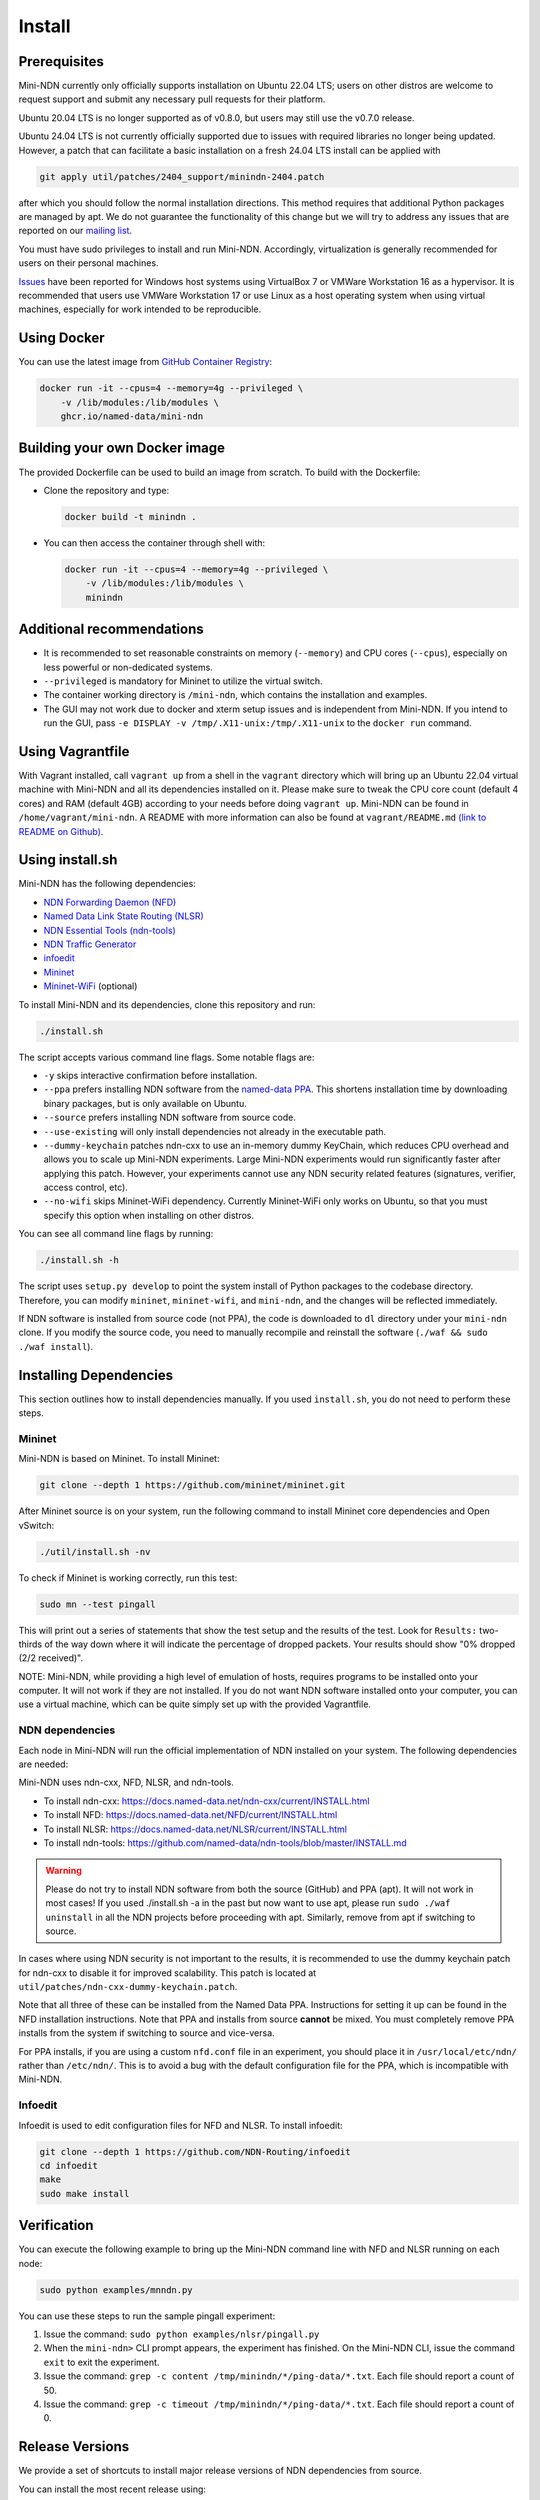 Install
=======

Prerequisites
-------------

Mini-NDN currently only officially supports installation on Ubuntu 22.04 LTS; users on other distros are welcome
to request support and submit any necessary pull requests for their platform.

Ubuntu 20.04 LTS is no longer supported as of v0.8.0, but users may still use the v0.7.0 release.

Ubuntu 24.04 LTS is not currently officially supported due to issues with required libraries no longer being updated.
However, a patch that can facilitate a basic installation on a fresh 24.04 LTS install can be applied with

.. code-block:: sh

    git apply util/patches/2404_support/minindn-2404.patch

after which you should follow the normal installation directions. This method requires that additional Python packages
are managed by apt. We do not guarantee the functionality of this change but we will try to address any issues that
are reported on our `mailing list <https://www.lists.cs.ucla.edu/mailman/listinfo/mini-ndn>`__.


You must have sudo privileges to install and run Mini-NDN. Accordingly, virtualization is generally recommended for users
on their personal machines.

`Issues <https://redmine.named-data.net/issues/5368>`__ have been reported for Windows host systems using VirtualBox 7
or VMWare Workstation 16 as a hypervisor. It is recommended that users use VMWare Workstation 17 or use Linux as a host
operating system when using virtual machines, especially for work intended to be reproducible.

Using Docker
------------

You can use the latest image from `GitHub Container Registry
<https://github.com/named-data/mini-ndn/pkgs/container/mini-ndn>`__:

.. code-block:: sh

    docker run -it --cpus=4 --memory=4g --privileged \
        -v /lib/modules:/lib/modules \
        ghcr.io/named-data/mini-ndn

Building your own Docker image
------------------------------

The provided Dockerfile can be used to build an image from scratch. To build with the Dockerfile:

- Clone the repository and type:

  .. code-block:: sh

        docker build -t minindn .

- You can then access the container through shell with:

  .. code-block:: sh

        docker run -it --cpus=4 --memory=4g --privileged \
            -v /lib/modules:/lib/modules \
            minindn

Additional recommendations
--------------------------

- It is recommended to set reasonable constraints on memory (``--memory``) and CPU cores (``--cpus``),
  especially on less powerful or non-dedicated systems.
- ``--privileged`` is mandatory for Mininet to utilize the virtual switch.
- The container working directory is ``/mini-ndn``, which contains the installation and examples.
- The GUI may not work due to docker and xterm setup issues and is independent from Mini-NDN. If you intend
  to run the GUI, pass ``-e DISPLAY -v /tmp/.X11-unix:/tmp/.X11-unix`` to the ``docker run`` command.

Using Vagrantfile
-----------------

With Vagrant installed, call ``vagrant up`` from a shell in the ``vagrant`` directory which will bring up
an Ubuntu 22.04 virtual machine with Mini-NDN and all its dependencies installed on it. Please make sure to
tweak the CPU core count (default 4 cores) and RAM (default 4GB) according to your needs before doing
``vagrant up``. Mini-NDN can be found in ``/home/vagrant/mini-ndn``. A README with more information can also
be found at ``vagrant/README.md``
`(link to README on Github) <https://github.com/named-data/mini-ndn/blob/master/vagrant/README.md>`__.

Using install.sh
----------------

Mini-NDN has the following dependencies:

- `NDN Forwarding Daemon (NFD) <https://docs.named-data.net/NFD/current/>`_
- `Named Data Link State Routing (NLSR) <https://docs.named-data.net/NLSR/current/>`_
- `NDN Essential Tools (ndn-tools) <https://github.com/named-data/ndn-tools>`_
- `NDN Traffic Generator <https://github.com/named-data/ndn-traffic-generator>`_
- `infoedit <https://github.com/NDN-Routing/infoedit>`_
- `Mininet <https://mininet.org/>`_
- `Mininet-WiFi <https://mininet-wifi.github.io/>`_ (optional)

To install Mini-NDN and its dependencies, clone this repository and run:

.. code-block:: sh

    ./install.sh

The script accepts various command line flags.
Some notable flags are:

- ``-y`` skips interactive confirmation before installation.
- ``--ppa`` prefers installing NDN software from the `named-data PPA <https://launchpad.net/~named-data/+archive/ubuntu/ppa>`__.
  This shortens installation time by downloading binary packages, but is only available on Ubuntu.
- ``--source`` prefers installing NDN software from source code.
- ``--use-existing`` will only install dependencies not already in the executable path.
- ``--dummy-keychain`` patches ndn-cxx to use an in-memory dummy KeyChain, which reduces CPU overhead
  and allows you to scale up Mini-NDN experiments. Large Mini-NDN experiments would run significantly
  faster after applying this patch. However, your experiments cannot use any NDN security related
  features (signatures, verifier, access control, etc).
- ``--no-wifi`` skips Mininet-WiFi dependency.
  Currently Mininet-WiFi only works on Ubuntu, so that you must specify this option when installing on other distros.

You can see all command line flags by running:

.. code-block:: sh

    ./install.sh -h

The script uses ``setup.py develop`` to point the system install of Python packages to the codebase
directory. Therefore, you can modify ``mininet``, ``mininet-wifi``, and ``mini-ndn``, and the
changes will be reflected immediately.

If NDN software is installed from source code (not PPA), the code is downloaded to ``dl`` directory
under your ``mini-ndn`` clone. If you modify the source code, you need to manually recompile and
reinstall the software (``./waf && sudo ./waf install``).


Installing Dependencies
-----------------------

This section outlines how to install dependencies manually.
If you used ``install.sh``, you do not need to perform these steps.

Mininet
_______

Mini-NDN is based on Mininet. To install Mininet:

.. code-block:: sh

    git clone --depth 1 https://github.com/mininet/mininet.git

After Mininet source is on your system, run the following command to
install Mininet core dependencies and Open vSwitch:

.. code-block:: sh

    ./util/install.sh -nv

To check if Mininet is working correctly, run this test:

.. code-block:: sh

    sudo mn --test pingall

This will print out a series of statements that show the test setup and
the results of the test. Look for ``Results:`` two-thirds of the way
down where it will indicate the percentage of dropped packets. Your
results should show "0% dropped (2/2 received)".

NOTE: Mini-NDN, while providing a high level of emulation of hosts,
requires programs to be installed onto your computer. It will not work
if they are not installed. If you do not want NDN software installed
onto your computer, you can use a virtual machine, which can be quite
simply set up with the provided Vagrantfile.

NDN dependencies
________________

Each node in Mini-NDN will run the official implementation of NDN
installed on your system. The following dependencies are needed:

Mini-NDN uses ndn-cxx, NFD, NLSR, and ndn-tools.

- To install ndn-cxx: https://docs.named-data.net/ndn-cxx/current/INSTALL.html
- To install NFD: https://docs.named-data.net/NFD/current/INSTALL.html
- To install NLSR: https://docs.named-data.net/NLSR/current/INSTALL.html
- To install ndn-tools: https://github.com/named-data/ndn-tools/blob/master/INSTALL.md

.. warning::
    Please do not try to install NDN software from both the source (GitHub) and PPA (apt).
    It will not work in most cases! If you used ./install.sh -a in the past but now want
    to use apt, please run ``sudo ./waf uninstall`` in all the NDN projects before proceeding
    with apt. Similarly, remove from apt if switching to source.

In cases where using NDN security is not important to the results, it is recommended
to use the dummy keychain patch for ndn-cxx to disable it for improved scalability.
This patch is located at ``util/patches/ndn-cxx-dummy-keychain.patch``.

Note that all three of these can be installed from the Named Data PPA.
Instructions for setting it up can be found in the NFD installation
instructions. Note that PPA and installs from source **cannot** be
mixed. You must completely remove PPA installs from the system if switching
to source and vice-versa.

For PPA installs, if you are using a custom ``nfd.conf`` file in an experiment, you should
place it in ``/usr/local/etc/ndn/`` rather than ``/etc/ndn/``. This is to avoid a bug with
the default configuration file for the PPA, which is incompatible with Mini-NDN.

Infoedit
________

Infoedit is used to edit configuration files for NFD and NLSR.
To install infoedit:

.. code-block:: sh

    git clone --depth 1 https://github.com/NDN-Routing/infoedit
    cd infoedit
    make
    sudo make install

Verification
------------

You can execute the following example to bring up the Mini-NDN command line
with NFD and NLSR running on each node:

.. code-block:: sh

    sudo python examples/mnndn.py

You can use these steps to run the sample pingall experiment:

1. Issue the command: ``sudo python examples/nlsr/pingall.py``
2. When the ``mini-ndn>`` CLI prompt appears, the experiment has
   finished. On the Mini-NDN CLI, issue the command ``exit`` to exit the
   experiment.
3. Issue the command:
   ``grep -c content /tmp/minindn/*/ping-data/*.txt``. Each file should
   report a count of 50.
4. Issue the command:
   ``grep -c timeout /tmp/minindn/*/ping-data/*.txt``. Each file should
   report a count of 0.


Release Versions
----------------

We provide a set of shortcuts to install major release versions of NDN
dependencies from source.

You can install the most recent release using:

.. code-block:: sh

    ./install.sh --source --release=current

You can also select a specified release using:

.. code-block:: sh

    ./install.sh --source --release=[chosen version]

Currently, the compatible versions include:

- ``2024-08``: ndn-cxx 0.9.0, NFD 24.07, NLSR 24.08, PSync 0.5.0,
  ndn-tools 24.07, and compatible versions of ndn-traffic-generator
  and infoedit.

Using gpsd (Experimental)
-------------------------

The gpsd application included currently is based on in-progress work and
is not treated as part of the main dependencies. To use it, install ``gpsd``
and ``nc`` (netcat) from your package manager, if not already present,
to enable the functionality.
